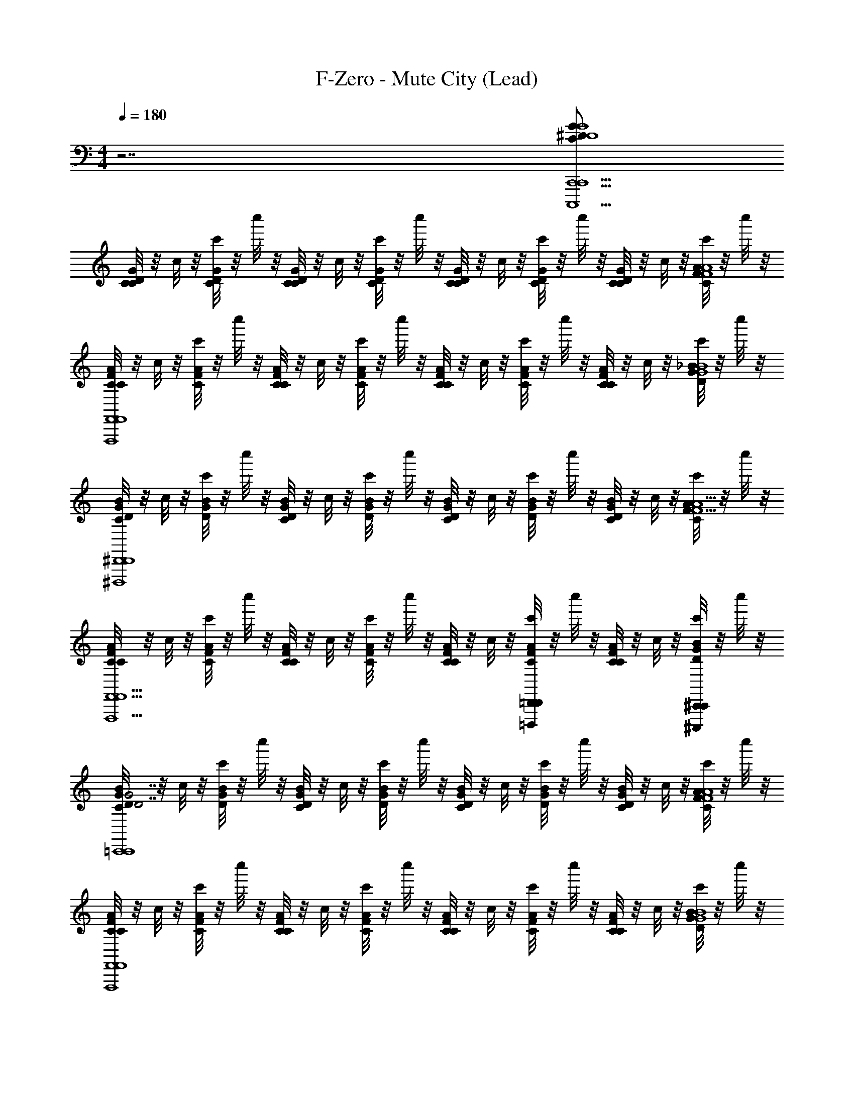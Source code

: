 X: 1
T: F-Zero - Mute City (Lead)
Z: ABC Generated by Starbound Composer
L: 1/4
M: 4/4
Q: 1/4=180
K: C
z7/ [G/C/^D/G4D4C,,9/C,,,9/C,,9/] 
[C/8C/G/D/] z/8 c/8 z/8 [c'/8C/G/D/] z/8 c''/8 z/8 [C/8C/G/D/] z/8 c/8 z/8 [c'/8C/G/D/] z/8 c''/8 z/8 [C/8C/G/D/] z/8 c/8 z/8 [c'/8C/G/D/] z/8 c''/8 z/8 [C/8C/G/D/] z/8 c/8 z/8 [c'/8C/A/F/A4F4] z/8 c''/8 z/8 
[C/8C/A/F/F,,4F,,,4F,,4] z/8 c/8 z/8 [c'/8C/A/F/] z/8 c''/8 z/8 [C/8C/A/F/] z/8 c/8 z/8 [c'/8C/A/F/] z/8 c''/8 z/8 [C/8C/A/F/] z/8 c/8 z/8 [c'/8C/A/F/] z/8 c''/8 z/8 [C/8C/A/F/] z/8 c/8 z/8 [c'/8D/_B/G/B4G4] z/8 c''/8 z/8 
[C/8D/B/G/^D,,4^D,,,4D,,4] z/8 c/8 z/8 [c'/8D/B/G/] z/8 c''/8 z/8 [C/8D/B/G/] z/8 c/8 z/8 [c'/8D/B/G/] z/8 c''/8 z/8 [C/8D/B/G/] z/8 c/8 z/8 [c'/8D/B/G/] z/8 c''/8 z/8 [C/8D/B/G/] z/8 c/8 z/8 [c'/8C/A/F/A9/F9/] z/8 c''/8 z/8 
[C/8C/A/F/F,,5/F,,,5/F,,5/] z/8 c/8 z/8 [c'/8C/A/F/] z/8 c''/8 z/8 [C/8C/A/F/] z/8 c/8 z/8 [c'/8C/A/F/] z/8 c''/8 z/8 [C/8C/A/F/] z/8 c/8 z/8 [c'/8C/A/F/=D,,=D,,,D,,] z/8 c''/8 z/8 [C/8C/A/F/] z/8 c/8 z/8 [c'/8^C,,/^C,,,/D/B/G/C,,/] z/8 c''/8 z/8 
[C/8D/B/G/G7/D7/=C,,4=C,,,4C,,4] z/8 c/8 z/8 [c'/8D/B/G/] z/8 c''/8 z/8 [C/8D/B/G/] z/8 c/8 z/8 [c'/8D/B/G/] z/8 c''/8 z/8 [C/8D/B/G/] z/8 c/8 z/8 [c'/8D/B/G/] z/8 c''/8 z/8 [C/8D/B/G/] z/8 c/8 z/8 [c'/8C/A/F/A4F4] z/8 c''/8 z/8 
[C/8C/A/F/F,,4F,,,4F,,4] z/8 c/8 z/8 [c'/8C/A/F/] z/8 c''/8 z/8 [C/8C/A/F/] z/8 c/8 z/8 [c'/8C/A/F/] z/8 c''/8 z/8 [C/8C/A/F/] z/8 c/8 z/8 [c'/8C/A/F/] z/8 c''/8 z/8 [C/8C/A/F/] z/8 c/8 z/8 [c'/8D/B/G/B4G4] z/8 c''/8 z/8 
[C/8D/B/G/_B,,,4_B,,,,4B,,,4] z/8 c/8 z/8 [c'/8D/B/G/] z/8 c''/8 z/8 [C/8D/B/G/] z/8 c/8 z/8 [c'/8D/B/G/] z/8 c''/8 z/8 [C/8D/B/G/] z/8 c/8 z/8 [c'/8D/B/G/] z/8 c''/8 z/8 [C/8D/B/G/] z/8 c/8 z/8 [c'/8C/A/F/A9/F9/] z/8 c''/8 z/8 
[C/8C/A/F/C,,5/C,,,5/C,,5/] z/8 c/8 z/8 [c'/8C/A/F/] z/8 c''/8 z/8 [C/8C/A/F/] z/8 c/8 z/8 [c'/8C/A/F/] z/8 c''/8 z/8 [C/8C/A/F/] z/8 c/8 z/8 [c'/8C,,/C,,,/C/A/F/C,,/] z/8 c''/8 z/8 [C/8C,,/C,,,/C/A/F/C,,/] z/8 c/8 z/8 [c'/8B,,,/B,,,,/C/A/F/B,,,/] z/8 c''/8 z/8 
[C/8C/G/D/=B15/28G7/D7/C,,4C,,,4C,,4] z/8 c/8 z/8 [z/28c'/8C/G/D/] [z3/14c741/224] c''/8 z/8 [C/8C/G/D/] z/8 c/8 z/8 [c'/8C/G/D/] z/8 c''/8 z/8 [C/8C/G/D/] z/8 c/8 z/8 [c'/8C/G/D/] z/8 c''/8 z/8 [C/8C/G/D/] z/8 c/8 z/8 [c'/8C/A/F/A4F4] z/8 [z3/32c''/8] B/8 [z/32c361/288] 
[C/8C/A/F/F,,4F,,,4F,,4C127/16] z/8 c/8 z/8 [c'/8C/A/F/] z/8 c''/8 z/8 [C/8C/A/F/] z7/72 [z/36B/9] [z/12c/8] [z/6c125/48] [c'/8C/A/F/] z/8 c''/8 z/8 [C/8C/A/F/] z/8 c/8 z/8 [c'/8C/A/F/] z/8 c''/8 z/8 [C/8C/A/F/] z/8 c/8 z/8 [c'/8D/_B/G/B4G4] z/8 c''/8 z/16 [z/16=B5/16] 
[C/8D/_B/G/^D,,4^D,,,4D,,4] z/8 [c/8c15/4] z/8 [c'/8D/B/G/] z/8 c''/8 z/8 [C/8D/B/G/] z/8 c/8 z/8 [c'/8D/B/G/] z/8 c''/8 z/8 [C/8D/B/G/] z/8 c/8 z/8 [c'/8D/B/G/] z/8 c''/8 z/8 [C/8D/B/G/C,15/16] z/8 c/8 z/8 [c'/8C/A/F/A9/F9/] z/8 c''/8 z/16 [B,/16B,,41/144] 
[C/8C/A/F/F,,5/F,,,5/F,,5/] z7/72 [z/36C,209/72] c/8 z/8 [c'/8C/A/F/] z/8 c''/8 z/8 [C/8C/A/F/] z/8 c/8 z/8 [c'/8C/A/F/] z/8 c''/8 z/8 [C/8C/A/F/] z/8 c/8 z/8 [c'/8C/A/F/=D,,=D,,,D,,] z/8 c''/8 z/8 [C/8C/A/F/] [z/8B,,7/8] c/8 z/8 [c'/8^C,,/^C,,,/D/B/G/C,,/] z/8 c''/8 z/8 
[C/8C,3/8D/B/G/G7/D7/=C,,4=C,,,4C,,4] z/8 c/8 [z/8B,,/3] [c'/8D/B/G/] z/12 [z/24C,29/72] c''/8 z/8 [z/9C/8D/B/G/] [z5/36B,,29/144] [z/16c/8] [z3/16C,181/112] [c'/8D/B/G/] z/8 c''/8 z/8 [C/8D/B/G/] z/8 c/8 z/8 [c'/8D/B/G/] z/8 c''/8 z3/56 [z/14B,,163/224] [C/8D/B/G/] z/8 c/8 z/8 [c'/8C/A/F/A4F4] z/32 [z3/32C,7/16] c''/8 z/8 
[z3/32C/8C/A/F/F,,4F,,,4F,,4] [z5/32B,,15/16] c/8 z/8 [c'/8C/A/F/] z/8 c''/8 z/8 [z/32C/8C/A/F/] [z7/32_B,,233/224] c/8 z/8 [c'/8C/A/F/] z/8 c''/8 z/8 [z/14C/8C/A/F/] =B,,/35 C,/40 ^C,/56 [z3/28=C,13/7] c/8 z/8 [c'/8C/A/F/] z/8 c''/8 z/8 [C/8C/A/F/] z/8 c/8 z/8 [c'/8D/B/G/B4G4] z/8 c''/8 z/8 
[C/8D/B/G/B,,,/B,,,4B,,,,4] z/8 c/8 z/8 [c'/8D/B/G/B,,,/] z/8 c''/8 z/8 [C/8D/B/G/B,,,/] z/8 c/8 z/8 [c'/8D/B/G/B,,,/] z/8 c''/8 z/8 [C/8D/B/G/B,,,/] z/8 c/8 z/8 [c'/8D/B/G/B,,,/] z/8 c''/8 z/8 [C/8D/B/G/B,,,/] z/8 c/8 z/8 [c'/8C/A/F/C,,/A9/F9/] z/8 c''/8 z/8 
[C/8C/A/F/C,,/C,,5/C,,,5/] z/8 c/8 z/8 [c'/8C/A/F/C,,/] z/8 c''/8 z/8 [C/8C/A/F/C,,/] z/8 c/8 z/8 [c'/8C/A/F/C,,/] z/8 c''/8 z/8 [C/8C/A/F/C,,/] z/8 c/8 z/8 [c'/8C,,/C,,,/C/A/F/G,,,/] z/8 c''/8 z/8 [C/8G,/4C,,/C,,,/C/A/F/^D,,/] z/8 [c/8_B,,3/4] z/8 [c'/8B,,,/B,,,,/C/A/F/B,,,/] z/8 c''/8 z/8 
[B,3/32E3/32C,,3/8C,,/B3/f3/G4D4] [z13/32C45/32F45/32] [C,,3/8C,,/] z/8 [C,/C,,/] [C,,3/8C,,/B3/^d3/C3/D3/] z/8 [C,/C,,/] [=D,,/C,,] [B,,,/B=d_B,=D] [z/G,,,G,,,] 
[z/G3/c3/G,3/C3/C4^D4] [G,,,3/8G,,,/] z/8 [G,,/G,,,/] [G,,,3/8G,,,/B3/d3/B,3/=D3/] z/8 [G,,/G,,,/] [G,,,/G,,,] [G,,,/B^dC^D] [B,,,/G,,,/] 
[C,,3/8C,,/c3/f3/C3/F3/G4D4] z/8 [C,,3/8C,,/] z/8 [C,/C,,/] [C,,3/8C,,/B3/d3/C3/D3/] z/8 [C,/C,,/] [D,,/C,,] [B,,,/G=dB,=D] [z/G,,,G,,,] 
[z/B3c3G,3C3C4^D4] [G,,,3/8G,,,/] z/8 [G,,/G,,,/] [G,,,3/8G,,,/] z/8 [G,,/G,,,/] [G,,,/G,,,] [G/4c/4G,/4C/4G,,,/] [B/4d/4B,/4=D/4] [c/4^d/4C/4^D/4B,,,/G,,,/] [=d/4f/4=D/4F/4] 
[^D7/24G7/24^C,,3/8C,,/B3/g3/^G4F4] [=D5/24^F5/24] [C,,3/8C,,/^D=G] z/8 [^C,/C,,/] [C,,3/8C,,/^G3/f3/^C3/=F3/] z/8 [C,/C,,/] [^D,,/C,,] [F/8B/8C,,/^c_b] [E13/40A13/40] [z/20F11/20B11/20] [z/^G,,,G,,,] 
[z/c3/^g3/F3/G3/F4C4] [G,,,3/8G,,,/] z/8 [^G,,/G,,,/] [G,,,3/8G,,,/B3/=g3/D3/=G3/] z/8 [G,,/G,,,/] [G,,,/G,,,] [G,,,/^GfCF] [B,,,/G,,,/] 
[C,,3/8C,,/B3/g3/D3/=G3/^G4F4] z/8 [C,,3/8C,,/] z/8 [C,/C,,/] [C,,3/8C,,/G3/f3/C3/F3/] z/8 [C,/C,,/] [D,,/C,,] [C,,/B^d=CD] [z/=G,,,^G,,,] 
[z/B3/=d3/B,3/=D3/D4B,4] [=G,,,3/8^G,,,/] z/8 [=G,,/G,,,/] [=G,,,3/8^G,,,/A3/=c3/A,3/C3/] z/8 [G,,/G,,,/] [G,,,/=G,,,] [^G,,,/=GBG,B,] [=G,,,/^G,,,/] 
[C/18F/18=C,,3/8C,,/B3/f3/G4^D4] [=B,7/36E7/36] [z/4C5/4F5/4] [C,,3/8C,,/] z/8 [=C,/C,,/] [C,,3/8C,,/B3/^d3/C3/D3/] z/8 [C,/C,,/] [=D,,/C,,] [B,,,/B=d_B,=D] [z/=G,,,G,,,] 
[z/G3/c3/G,3/C3/C4^D4] [G,,,3/8G,,,/] z/8 [G,,/G,,,/] [G,,,3/8G,,,/B3/d3/B,3/=D3/] z/8 [G,,/G,,,/] [G,,,/G,,,] [G,,,/B^dC^D] [B,,,/G,,,/] 
[C,,3/8C,,/c3/f3/C3/F3/G4D4] z/8 [C,,3/8C,,/] z/8 [C,/C,,/] [C,,3/8C,,/B3/d3/C3/D3/] z/8 [C,/C,,/] [D,,/C,,] [B,,,/G=dB,=D] [z/G,,,G,,,] 
[z/G,75/28C75/28B3c3C4^D4] [G,,,3/8G,,,/] z/8 [G,,/G,,,/] [G,,,3/8G,,,/] z/8 [G,,/G,,,/] [z5/28G,,,/G,,,] [^G,9/28^C9/28] [G/4c/4G/4c/4G,,,/] [B/4d/4B/4d/4] [c/4^d/4c/4d/4B,,,/G,,,/] [=d/4f/4d/4f/4] 
[^C,,3/8C,,/B3/g3/^d3/g3/^G4F4] z/8 [C,,3/8C,,/] z/8 [^C,/C,,/] [C,,3/8C,,/G3/f3/^c3/f3/] z/8 [C,/C,,/] [^D,,/C,,] [f/32b/32e9/28a9/28C,,/cb] z65/224 [z5/28f19/28b19/28] [z/^G,,,G,,,] 
[z/c3/^g3/f3/g3/F4C4] [G,,,3/8G,,,/] z/8 [^G,,/G,,,/] [G,,,3/8G,,,/B3/=g3/d3/g3/] z/8 [G,,/G,,,/] [G,,,/G,,,] [G,,,/Gfcf] [B,,,/G,,,/] 
[d/4g/4C,,3/8C,,/B3/g3/G4F4] [=d3/20^f3/20] [z/10^d11/10g11/10] [C,,3/8C,,/] z/8 [C,/C,,/] [C,,3/8C,,/G3/=f3/c3/f3/] z/8 [C,/C,,/] [D,,/C,,] [C,,/Bd=cd] [z/=G,,,^G,,,] 
[z/B3/=d3/B3/d3/=D4B,4] [=G,,,3/8^G,,,/] z/8 [=G,,/G,,,/] [=G,,,3/8^G,,,/A11/9c11/9A3/c3/] z/8 [G,,/G,,,/] [z2/9G,,,/=G,,,] [G5/18=B5/18] [^F/12A/12B,/4^G,,,/=G_B] [z/6GB] =C/4 [D/4=G,,,/^G,,,/] ^D/4 
[z/12=C,,3/8C,,/AaA4=F4c4G4D4] [^F5/21A5/21] [=F5/28^G5/28] [C,,3/8C,,/] z/8 [D3/8=G3/8=C,/C,,/] z/8 [C,,3/8C,,/F17/6A17/6] z/8 [C,/C,,/] [=D,,/G/g/C,,] [B,,,/A/a/] [B/b/=G,,,G,,,] 
[z/cc'C4D4] [G,,,3/8G,,,/] z/8 [G3/8B3/8G,,/G,,,/] z/8 [G,,,3/8G,,,/A17/6c17/6] z/8 [G,,/G,,,/] [G,,,/G/g/G,,,] [G,,,/A/a/] [B,,,/G,,,/B/b/] 
[C,,3/8C,,/dd'G4D4] z/8 [C,,3/8C,,/] z/8 [D3/8G3/8C,/C,,/] z/8 [C,,3/8C,,/F17/6A17/6] z/8 [C,/C,,/] [D,,/A/a/C,,] [B,,,/B/b/] [d/d'/G,,,G,,,] 
[z/^d^d'C4D4] [G,,,3/8G,,,/] z/8 [G3/8B3/8G,,/G,,,/] z/8 [G,,,3/8G,,,/A17/6c17/6] z/8 [G,,/G,,,/] [G,,,/B/b/G,,,] [G,,,/=d/=d'/] [G,,,/G,,,/^d/^d'/] 
[=B,,,3/8B,,,/ff'^G4F4] z/8 [B,,,3/8B,,,/] z/8 [^C3/8F3/8=B,,/B,,,/] z/8 [B,,,3/8B,,,/F17/6G17/6] z/8 [B,,/B,,,/] [^C,,/G,/G/B,,,] [B,,,/C/^c/] [D/d/^F,,,F,,,] 
[z/FfF4C4] [F,,,3/8B,,,/] z/8 [F3/8G3/8B,,/B,,,/] z/8 [F,,,3/8B,,,/G17/6c17/6] z/8 [B,,/B,,,/] [C,,/C/c/F,,,] [B,,,/F/f/] [G/^g/F,,,F,,,] 
[z/c^c'G4F4] [F,,,3/8B,,,/] z/8 [C3/8F3/8B,,/B,,,/] z/8 [F,,,3/8B,,,/F17/6G17/6] z/8 [B,,/B,,,/] [C,,/F/f/F,,,] [B,,,/G/g/] [c/c'/F,,,F,,,] 
[z/ff'F4C4] [F,,,3/8B,,,/] z/8 [F3/8G3/8B,,/B,,,/] z/8 [F,,,3/8B,,,/G17/6c17/6] z/8 [B,,/B,,,/] [C,,/G/g/F,,,] [B,,,/c/c'/] [C,,/F,,,/f/f'/] 
[^D,,,3/8D,,,/b3/4d'3/4^f3/4^f'3/4B4^F4] z/8 [z/4D,,,3/8D,,,/] [z/4b3/4c'3/4=f3/4=f'3/4] [^D,,/D,,,/] [D,,,3/8^f/b/D,,,/d/d'/] z/8 [D,,/D,,,/d3/4f3/4c3/4c'3/4] [z/4D,,,/D,,,/] [z/4d3/4f3/4=B3/4=b3/4] [D,,/D,,,/] [d/f/D,,,/c/c'/B,,,7/8] 
[B,,,/d3/4f3/4_B3/4_b3/4D4F4] [z/4B,,,3/8B,,,/] [z/4=B3/4d3/4G3/4g3/4] [B,,/B,,,/] [B,,,3/8B/d/B,,,/F/f/] z/8 [B,,/B,,,/_B3/4c3/4=F3/4=f3/4] [z/4B,,,/B,,,/] [z/4G3/4=B3/4D3/4d3/4] [B,,/B,,,/] [^F/_B/B,,,/C/c/F,,,7/8] 
[^F,,/F3/4B3/4D3/4d3/4^F,4B,4] [z/4F,,,3/8F,,/] [z/4B3/4c3/4=F3/4f3/4] [F,,/F,,/] [=B/d/F,,/^F/^f/^C,,,7/8] [C,,/F3/4_B3/4D3/4d3/4] [z/4C,,,3/8C,,/] [z/4=B3/4d3/4=F3/4=f3/4] [C,,/C,,/] [C,,,/d/^f/C,,/_B/b/] 
[B,,,3/8B,,,/f6b6D6^F6d6d'6] z/8 [B,,,3/8B,,,/] z/8 [B,,/B,,,/] [B,,,3/8B,,,/] z/8 [B,,/B,,,/] [B,,,3/8B,,,/] z/8 [B,,,/B,,,/] [B,,,/B,,] 
B,,,/ [B,,,3/8B,,,/] z/8 [B,,,/B,,,/] [B,,,/^C,] [f5/24f5/24^f'5/24c'/3C,,/A2C2] z/8 [z/6e5/24e5/24e'5/24=b/3] [z/6C,,/C,,/] [=d5/24d5/24=d'5/24a/3] z/8 [c5/24c5/24c'5/24g/3C,/C,,/] z/8 [z/6=B5/24B5/24b5/24f/3] [z/6C,,/C,,/] [A5/24A5/24a5/24e/3] z/8 
[=C/8C/=G/D/CD7/G7/=C,,4=C,,,4C,,4C,,4] z/8 =c/8 z/8 [=c'/8C/G/D/] z/8 c''/8 z/8 [C/8C/G/D/] z/8 c/8 z/8 [c'/8C/G/D/] z/8 c''/8 z/8 [C/8C/G/D/] z/8 c/8 z/8 [c'/8C/G/D/] z/8 c''/8 z/8 [C/8C/G/D/] z/8 c/8 z/8 [c'/8C/A/=F/A4F4] z/8 c''/8 z/8 
[C/8C/A/F/=F,,4=F,,,4F,,4F,,4] z/8 c/8 z/8 [c'/8C/A/F/] z/8 c''/8 z/8 [C/8C/A/F/] z/8 c/8 z/8 [c'/8C/A/F/] z/8 c''/8 z/8 [C/8C/A/F/] z/8 c/8 z/8 [c'/8C/A/F/] z/8 c''/8 z/8 [C/8C/A/F/] z/8 c/8 z/8 [c'/8D/_B/G/B4G4] z/8 c''/8 z/8 
[C/8D/B/G/D,,4D,,,4D,,4D,,4] z/8 c/8 z/8 [c'/8D/B/G/] z/8 c''/8 z/8 [C/8D/B/G/] z/8 c/8 z/8 [c'/8D/B/G/] z/8 c''/8 z/8 [C/8D/B/G/] z/8 c/8 z/8 [c'/8D/B/G/] z/8 c''/8 z/8 [C/8D/B/G/] z/8 c/8 z/8 [c'/8C/A/F/A9/F9/] z/8 c''/8 z/8 
[C/8C/A/F/F,,5/F,,,5/F,,5/F,,5/] z/8 c/8 z/8 [c'/8C/A/F/] z/8 c''/8 z/8 [C/8C/A/F/] z/8 c/8 z/8 [c'/8C/A/F/] z/8 c''/8 z/8 [C/8C/A/F/] z/8 c/8 z/8 [c'/8C/A/F/=D,,=D,,,D,,D,,] z/8 c''/8 z/8 [C/8C/A/F/] z/8 c/8 z/8 [c'/8^C,,/^C,,,/D/B/G/C,,/C,,/] z/8 c''/8 z/8 
[C/8D/B/G/G7/D7/=C,,4=C,,,4C,,4C,,4] z/8 c/8 z/8 [c'/8D/B/G/] z/8 c''/8 z/8 [C/8D/B/G/] z/8 c/8 z/8 [c'/8D/B/G/] z/8 c''/8 z/8 [C/8D/B/G/] z/8 c/8 z/8 [c'/8D/B/G/] z/8 c''/8 z/8 [C/8D/B/G/] z/8 c/8 z/8 [c'/8C/A/F/A4F4] z/8 c''/8 z/8 
[C/8C/A/F/F,,4F,,,4F,,4F,,4] z/8 c/8 z/8 [c'/8C/A/F/] z/8 c''/8 z/8 [C/8C/A/F/] z/8 c/8 z/8 [c'/8C/A/F/] z/8 c''/8 z/8 [C/8C/A/F/] z/8 c/8 z/8 [c'/8C/A/F/] z/8 c''/8 z/8 [C/8C/A/F/] z/8 c/8 z/8 [c'/8D/B/G/B/G/] z/8 c''/8 z/8 
[C/8D/B/G/_B,,,/B7/G7/B,,,4B,,,,4B,,,4] z/8 c/8 z/8 [c'/8D/B/G/B,,,/] z/8 c''/8 z/8 [C/8D/B/G/B,,,/] z/8 c/8 z/8 [c'/8D/B/G/B,,,/] z/8 c''/8 z/8 [C/8D/B/G/B,,,/] z/8 c/8 z/8 [c'/8D/B/G/B,,,/] z/8 c''/8 z/8 [C/8D/B/G/B,,,/] z/8 c/8 z/8 [c'/8C/A/F/C,,/A9/F9/] z/8 c''/8 z/8 
[C/8C/A/F/C,,/C,,5/C,,,5/C,,5/] z/8 c/8 z/8 [c'/8C/A/F/C,,/] z/8 c''/8 z/8 [C/8C/A/F/C,,/] z/8 c/8 z/8 [c'/8C/A/F/C,,/] z/8 c''/8 z/8 [C/8C/A/F/C,,/] z/8 c/8 z/8 [c'/8C,,/C,,,/C/A/F/G,,,/C,,/] z/8 c''/8 z/8 [C/8=G,/4C,,/C,,,/C/A/F/^D,,/C,,/] z/8 [c/8_B,,3/4] z/8 [c'/8B,,,/B,,,,/C/A/F/B,,,/B,,,/] z/8 c''/8 z/8 
[C,,3/8C,,/_b3/=f'3/c3/=f3/G4D4] z/8 [C,,3/8C,,/] z/8 [=C,/C,,/] [C,,3/8C,,/b3/^d'3/c3/^d3/] z/8 [C,/C,,/] [=D,,/C,,] [B,,,/b=d'B=d] [z/G,,,G,,,] 
[z/=g3/c'3/G3/c3/C4D4] [G,,,3/8G,,,/] z/8 [G,,/G,,,/] [G,,,3/8G,,,/b3/d'3/B3/d3/] z/8 [G,,/G,,,/] [G,,,/G,,,] [G,,,/b^d'c^d] [B,,,/G,,,/] 
[C,,3/8C,,/c'3/f'3/c3/f3/G4D4] z/8 [C,,3/8C,,/] z/8 [C,/C,,/] [C,,3/8C,,/b3/d'3/c3/d3/] z/8 [C,/C,,/] [D,,/C,,] [B,,,/g=d'B=d] [z/G,,,G,,,] 
[z/b3c'3G3c3C4D4] [G,,,3/8G,,,/] z/8 [G,,/G,,,/] [G,,,3/8G,,,/] z/8 [G,,/G,,,/] [G,,,/G,,,] [g/4c'/4G/4c/4G,,,/] [b/4d'/4B/4d/4] [c'/4^d'/4c/4^d/4B,,,/G,,,/] [=d'/4f'/4=d/4f/4] 
[^C,,3/8C,,/b3/g'3/^d3/g3/^G4F4] z/8 [C,,3/8C,,/] z/8 [^C,/C,,/] [C,,3/8C,,/^g3/f'3/^c3/f3/] z/8 [C,/C,,/] [^D,,/C,,] [C,,/^c'_b'fb] [z/^G,,,G,,,] 
[z/c'3/^g'3/f3/g3/F4^C4] [G,,,3/8G,,,/] z/8 [^G,,/G,,,/] [G,,,3/8G,,,/b3/=g'3/d3/=g3/] z/8 [G,,/G,,,/] [G,,,/G,,,] [G,,,/^gf'cf] [B,,,/G,,,/] 
[C,,3/8C,,/b3/g'3/d3/=g3/G4F4] z/8 [C,,3/8C,,/] z/8 [C,/C,,/] [C,,3/8C,,/^g3/f'3/c3/f3/] z/8 [C,/C,,/] [D,,/C,,] [C,,/b^d'=cd] [z/=G,,,^G,,,] 
[z/b3/=d'3/B3/=d3/=D4B,4] [=G,,,3/8^G,,,/] z/8 [=G,,/G,,,/] [=G,,,3/8^G,,,/a3/=c'3/A3/c3/] z/8 [G,,/G,,,/] [G,,,/=G,,,] [^G,,,/=gb=GB] [=G,,,/^G,,,/] 
[=C,,3/8C,,/b3/f'3/c3/f3/G4^D4] z/8 [C,,3/8C,,/] z/8 [=C,/C,,/] [C,,3/8C,,/b3/^d'3/c3/^d3/] z/8 [C,/C,,/] [=D,,/C,,] [B,,,/b=d'B=d] [z/=G,,,G,,,] 
[z/g3/c'3/G3/c3/=C4D4] [G,,,3/8G,,,/] z/8 [G,,/G,,,/] [G,,,3/8G,,,/b3/d'3/B3/d3/] z/8 [G,,/G,,,/] [G,,,/G,,,] [G,,,/b^d'c^d] [B,,,/G,,,/] 
[C,,3/8C,,/c'3/f'3/c3/f3/G4D4] z/8 [C,,3/8C,,/] z/8 [C,/C,,/] [C,,3/8C,,/b3/d'3/c3/d3/] z/8 [C,/C,,/] [D,,/C,,] [B,,,/g=d'B=d] [z/G,,,G,,,] 
[z/b3c'3G3c3C4D4] [G,,,3/8G,,,/] z/8 [G,,/G,,,/] [G,,,3/8G,,,/] z/8 [G,,/G,,,/] [G,,,/G,,,] [g/4c'/4G/4c/4G,,,/] [b/4d'/4B/4d/4] [c'/4^d'/4c/4^d/4B,,,/G,,,/] [=d'/4f'/4=d/4f/4] 
[^C,,3/8C,,/b3/g'3/^d3/g3/^G4F4] z/8 [C,,3/8C,,/] z/8 [^C,/C,,/] [C,,3/8C,,/^g3/f'3/^c3/f3/] z/8 [C,/C,,/] [^D,,/C,,] [C,,/^c'b'fb] [z/^G,,,G,,,] 
[z/c'3/^g'3/f3/g3/F4^C4] [G,,,3/8G,,,/] z/8 [^G,,/G,,,/] [G,,,3/8G,,,/b3/=g'3/d3/=g3/] z/8 [G,,/G,,,/] [G,,,/G,,,] [G,,,/^gf'cf] [B,,,/G,,,/] 
[C,,3/8C,,/b3/g'3/d3/=g3/G4F4] z/8 [C,,3/8C,,/] z/8 [C,/C,,/] [C,,3/8C,,/^g3/f'3/c3/f3/] z/8 [C,/C,,/] [D,,/C,,] [C,,/b^d'=cd] [z/=G,,,^G,,,] 
[z/b3/=d'3/B3/=d3/=D4B,4] [=G,,,3/8^G,,,/] z/8 [=G,,/G,,,/] [=G,,,3/8^G,,,/a3/=c'3/A3/c3/] z/8 [G,,/G,,,/] [G,,,/=G,,,] [B,/4^G,,,/=gb=GB] =C/4 [D/4=G,,,/^G,,,/] ^D/4 
[=C,,3/8C,,/A7/8AaA4F4c4G4D4] z/8 [C,,3/8C,,/] z/8 [D3/8G3/8=C,/C,,/] z/8 [C,,3/8C,,/F17/6A17/6] z/8 [C,/C,,/] [G3/8=D,,/G/g/C,,] z/8 [A3/8B,,,/A/a/] z/8 [B3/8B/b/=G,,,G,,,] z/8 
[z/c7/8cc'C4D4] [G,,,3/8G,,,/] z/8 [G3/8B3/8G,,/G,,,/] z/8 [G,,,3/8G,,,/A17/6c17/6] z/8 [G,,/G,,,/] [G3/8G,,,/G/g/G,,,] z/8 [A3/8G,,,/A/a/] z/8 [B3/8B,,,/G,,,/B/b/] z/8 
[C,,3/8C,,/d7/8dd'G4D4] z/8 [C,,3/8C,,/] z/8 [D3/8G3/8C,/C,,/] z/8 [C,,3/8C,,/F17/6A17/6] z/8 [C,/C,,/] [A3/8D,,/A/a/C,,] z/8 [B3/8B,,,/B/b/] z/8 [d3/8d/d'/G,,,G,,,] z/8 
[z/^d7/8d^d'C4D4] [G,,,3/8G,,,/] z/8 [G3/8B3/8G,,/G,,,/] z/8 [G,,,3/8G,,,/A17/6c17/6] z/8 [G,,/G,,,/] [B3/8G,,,/B/b/G,,,] z/8 [=d3/8G,,,/d/=d'/] z/8 [^d3/8G,,,/G,,,/d/^d'/] z/8 
[=B,,,3/8B,,,/f7/8ff'^G4F4] z/8 [B,,,3/8B,,,/] z/8 [^C3/8F3/8=B,,/B,,,/] z/8 [B,,,3/8B,,,/F17/6G17/6] z/8 [B,,/B,,,/] [^G,3/8^C,,/G,/G/B,,,] z/8 [C3/8B,,,/C/^c/] z/8 [D3/8D/d/^F,,,F,,,] z/8 
[z/F7/8FfF4C4] [F,,,3/8B,,,/] z/8 [F3/8G3/8B,,/B,,,/] z/8 [F,,,3/8B,,,/G17/6c17/6] z/8 [B,,/B,,,/] [C3/8C,,/C/c/F,,,] z/8 [F3/8B,,,/F/f/] z/8 [G3/8G/^g/F,,,F,,,] z/8 
[z/c7/8c^c'G4F4] [F,,,3/8B,,,/] z/8 [C3/8F3/8B,,/B,,,/] z/8 [F,,,3/8B,,,/F17/6G17/6] z/8 [B,,/B,,,/] [F3/8C,,/F/f/F,,,] z/8 [G3/8B,,,/G/g/] z/8 [c3/8c/c'/F,,,F,,,] z/8 
[z/f7/8ff'F4C4] [F,,,3/8B,,,/] z/8 [F3/8G3/8B,,/B,,,/] z/8 [F,,,3/8B,,,/G17/6c17/6] z/8 [B,,/B,,,/] [G3/8C,,/G/g/F,,,] z/8 [c3/8B,,,/c/c'/] z/8 [f3/8C,,/F,,,/f/f'/] z/8 
[^D,,,3/8D,,,/^f5/8b3/4d'3/4f3/4^f'3/4B4^F4] z/8 [z/4D,,,3/8D,,,/] [z/4=f5/8b3/4c'3/4f3/4=f'3/4] [^D,,/D,,,/] [D,,,3/8d3/8^f/b/D,,,/d/d'/] z/8 [D,,/D,,,/c5/8d3/4f3/4c3/4c'3/4] [z/4D,,,/D,,,/] [z/4=B5/8d3/4f3/4B3/4=b3/4] [D,,/D,,,/] [c3/8d/f/D,,,/c/c'/B,,,7/8] z/8 
[B,,,/_B5/8d3/4f3/4B3/4_b3/4D4F4] [z/4B,,,3/8B,,,/] [z/4G5/8=B3/4d3/4G3/4g3/4] [B,,/B,,,/] [B,,,3/8F3/8B/d/B,,,/F/f/] z/8 [B,,/B,,,/=F5/8_B3/4c3/4F3/4=f3/4] [z/4B,,,/B,,,/] [z/4D5/8G3/4=B3/4D3/4d3/4] [B,,/B,,,/] [C3/8^F/_B/B,,,/C/c/F,,,7/8] z/8 
[^F,,/D5/8F3/4B3/4D3/4d3/4F,4B,4] [z/4F,,,3/8F,,/] [z/4=F5/8B3/4c3/4F3/4f3/4] [F,,/F,,/] [^F3/8=B/d/F,,/F/^f/^C,,,7/8] z/8 [C,,/D5/8F3/4_B3/4D3/4d3/4] [z/4C,,,3/8C,,/] [z/4=F5/8=B3/4d3/4F3/4=f3/4] [C,,/C,,/] [_B3/8C,,,/d/^f/C,,/B/b/] z/8 
[B,,,3/8B,,,/d47/8f6b6D6^F6d6d'6] z/8 [B,,,3/8B,,,/] z/8 [B,,/B,,,/] [B,,,3/8B,,,/] z/8 [B,,/B,,,/] [B,,,3/8B,,,/] z/8 [B,,,/B,,,/] [B,,,/B,,] 
B,,,/ [B,,,3/8B,,,/] z/8 [B,,,/B,,,/] [B,,,/^C,] [f5/24f5/24^f'5/24c'/3C,,/A2C2] z/8 [z/6e5/24e5/24e'5/24=b/3] [z/6C,,/C,,/] [=d5/24d5/24=d'5/24a/3] z/8 [c5/24c5/24c'5/24g/3C,/C,,/] z/8 [z/6=B5/24B5/24b5/24f/3] [z/6C,,/C,,/] [A5/24A5/24a5/24e/3] z/8 
[=g5/24g5/24g5/24g'5/24d'/3G,,3/8G,,3/8] z/8 [=f5/24f5/24f5/24=f'5/24=c'/3=F,,3/8F,,3/8] z/8 [^d5/24d5/24d5/24^d'5/24_b/3D,,3/8D,,3/8] z/8 [=d5/24d5/24d5/24=d'5/24a/3=D,,3/8D,,3/8] z/8 [=c5/24c5/24c5/24c'5/24g/3=C,,3/8C,,3/8] z/8 [_B5/24B5/24B5/24b5/24f/3_B,,,3/8B,,,3/8] z5/8 [C,,/6=C6] [C,,/6D6] [C,,/6=G6] [C/8G/c/^f9/14C,,3/c6C,,13/G13/D13/] z/8 c/8 z/8 c'/8 z/56 [z3/28g13/7] c''/8 z/8 
[C/8G/c/] z/8 c/8 z/8 [c'/8G/c/C,,/] z/8 c''/8 z/8 [C/8C,,/] z/8 c/8 z/8 [c'/8=f/4C,,/Gc] z/8 [c''/8^d/4] z/8 [C/8C,,/c3/] z/8 c/8 z/8 [c'/8G/c/C,,/] z/8 c''/8 z/8 [C/8G/c/C,,/] z/8 c/8 z/8 [c'/8G/4C,,/] z/8 [c''/8G/4] z/8 
[C/8=F/B/C,,/c] z/8 c/8 z/8 [c'/8G/c/C,,/] z/8 c''/8 z/8 [C/8C,,/=d/] z/8 [z/12c/8C4] [z/12D4] [z/12^G4] [^d3/28c'/8^G,,,7/8GcG,,,D4C4c4] [z/7=d95/224] c''/8 z/8 [z/32G,/8] [z7/32^d31/32] G/8 z/8 [^g/8G,,,3/8G/c/G,,,/] z/8 ^g'/8 z/8 [G,/8^G,,/G/c/G,,,/f/] z/8 G/8 z/8 [g/8G,,,/G,,,/d/] z/8 g'/8 z/8 
[G,/8G,,/=G/B/G,,,/c/] z/8 ^G/8 z/8 [g/8G/c/G,,,/G,,,d] z/8 g'/8 z/8 [G,/8G,,,/] z/8 [z/12G/8=D4] [z/12F4] [z/12B4] [g/8=g7/24B,,,7/8B=dB,,,d4F9/D9/] z/8 [z/24g'/8] [z5/24^f/4] [z/24B,/8] [z5/24g11/24] B/8 z/8 [b/8=f/4B,,,3/8B/d/B,,,/] z/8 [b'/8d/4] z/8 [B,/8_B,,/f/b/B,,,/B/] z/8 B/8 z/8 [b/8B,,,/B/F/B,,,/F/] z/8 b'/8 z/8 
[B,/8^D,,/d/f/D,,/B/] z/8 B/8 z/8 [b/8=D,,/F/B/D,,/f/] z/8 b'/8 z/8 [B,/8B,,,/b/f/B,,,/b/] z/8 B/8 z/8 [b/8C,,/c/=G/C,,/c'35/24] z/8 b'/8 z/8 =C,,,/8 z3/8 [C,,,/8C,,/6C6] z/24 [z/12C,,/6^D6] [z/12C,,,/8] [z/8C,,/6G6] [z/24=b11/12] [C/8G/c/C,,3/c6C,,13/G13/D13/] z/8 c/8 z/8 c'/8 z/8 c''/8 [z/8c'5/8] 
[C/8G/c/] z/8 c/8 z/8 [c'/8G/c/C,,/g/] z/8 c''/8 z/8 [C/8C,,/g/] z/8 c/8 z/8 [c'/8C,,/c'/Gc] z/8 c''/8 z/8 [C/8C,,/_b/] z/8 c/8 z/8 [c'/8G/c/C,,/g/] z/8 c''/8 z/8 [C/8G/c/C,,/f/] z/8 c/8 z/8 [c'/8C,,/^d/] z/8 c''/8 z/8 
[C/8F/B/C,,/f/] z/8 c/8 z/8 [c'/8=d/6G/c/C,,/] z/24 [z/12^d/6] [z/12c''/8] =d/6 [C/8C,,/c/] z/8 [z/12c/8C4] [z/12D4] [z/12^G4] [c'/8d/G,,,7/8GcG,,,D4C4c4] z/8 c''/8 z/8 [G,/8^d/6] z/24 [z/12G/6] [z/12G/8] c/6 [^g/8d/6G,,,3/8G/c/G,,,/] z/24 [z/12G/6] [z/12g'/8] c/6 [G,/8d/6G,,/G/c/G,,,/] z/24 [z/12G/6] [z/12G/8] c/6 [g/8d/6G,,,/G,,,/] z/24 [z/12G/6] [z/12g'/8] c/6 
[G,/8d/6G,,/=G/B/G,,,/] z/24 [z/12^G/6] [z/12G/8] c/6 [g/8d/6G/c/G,,,/G,,,] z/24 [z/12G/6] [z/12g'/8] c/6 [G,/8d/6G,,,/] z/24 [z/12G/6] [z/12G/8=D4] [z/12c/6F4] [z/12B4] [g/8d/6B,,,7/8B=dB,,,F4D4d4] z/24 [z/12G/6] [z/12g'/8] c/6 [B,/8f/6] z/24 [z/12B/6] [z/12B/8] d/6 [b/8f/6B,,,3/8B/d/B,,,/] z/24 [z/12B/6] [z/12b'/8] d/6 [B,/8f/6B,,/f/b/B,,,/] z/24 [z/12B/6] [z/12B/8] d/6 [b/8f/6B,,,/B/F/B,,,/] z/24 [z/12B/6] [z/12b'/8] d/6 
[B,/8f/6^D,,/^d/g/D,,/] z/24 [z/12B/6] [z/12B/8] =d/6 [b/8f/6=D,,/f/b/D,,/] z/24 [z/12B/6] [z/12b'/8] d/6 [B,/8f/6B,,,/B/F/B,,,/] z/24 [z/12B/6] [z/12B/8C4] [z/12d/6^D4] [z/12G4] [b/8G,,,7/8GcG,,,c3^d3D4C4c4] z/8 b'/8 z/8 G,/8 z/8 G/8 z/8 [g/8G,,,3/8G/c/G,,,/] z/8 g'/8 z/8 [G,/8G,,/G/c/G,,,/] z/8 G/8 z/8 [g/8G,,,/G,,,/] z/8 g'/8 z/8 
[G,/8G,,/=G/B/G,,,/] z/8 ^G/8 z/8 [g/8G/c/G,,,/D/G/G,,,] z/8 g'/8 z/8 [G,/8G,,,/G/c/] z/8 [z/12G/8=D4] [z/12F4] [z/12B4] [d/20=g/20^g/8B,,,7/8B=dB,,,F4D4d4] [z/5d9/20^f9/20] g'/8 z/8 [B,/8^d/3=g/3] z/8 B/8 z/8 [b/8B,,,3/8B/=d/B,,,/d5/6=f5/6] z/8 b'/8 z/8 [B,/8B,,/B/d/B,,,/] z/8 B/8 z/8 [b/8B,,,/B,,,/c/^d/] z/8 b'/8 z/8 
[B,/8B,,/G/c/B,,,/B/=d/] z/8 B/8 z/8 [b/8B/6d/6B/d/B,,,/B,,,] z/24 [z/12c/6^d/6] [z/12b'/8] [B/6=d/6] [B,/8B,,,/=G/c/] z/8 [z/12B/8^D4] [z/12G4] [z/12B4] [b/8^D,,7/8^dgD,,G3B3G4D4d4] z/8 b'/8 z/8 D/8 z/8 d/8 z/8 [^d'/8D,,3/8d/g/D,,/] z/8 ^d''/8 z/8 [D/8^D,/d/g/D,,/] z/8 d/8 z/8 [d'/8D,,/D,,/] z/8 d''/8 z/8 
[D/8D,/=d/f/D,,/] z/8 ^d/8 z/8 [d'/8d/g/D,,/D/G/D,,] z/8 d''/8 z/8 [D/8D,,/F/B/] z/8 [z/12d/8C4] [z/12D4] [z/12G4] [d'/8C,,7/8cdC,,D5/C5/G3c3c4] z/8 d''/8 z/8 C/8 z/8 c/8 z/8 [c'/8C,,3/8c/d/C,,/] z/8 c''/8 z/8 [C/8=C,/c/d/C,,/] z/8 [c/8C,,/] z/8 [c'/8C,,/] z/8 c''/8 z/8 
[C/8C,/B/=d/C,,/D/C/] z/8 c/8 z/8 [c'/8c/^d/B,,,/=D/B,/G/c/B,,,3/4] z/8 c''/8 z/8 [C/8B/=d/] z/8 [z/12c/8C4] [z/12^D4] [z/12^G4] [c'/8G,,,7/8GcG,,,c5/^d5/C4G,4c4] z/8 c''/8 z/8 G,/8 z/8 G/8 z/8 [^g/8G,,,3/8G/c/G,,,/] z/8 g'/8 z/8 [G,/8G,,/G/c/G,,,/] z/8 G/8 z/8 [g/8G,,,/G,,,/] z/8 g'/8 z/8 
[G,/8G,,/=G/B/G,,,/c/d/] z/8 ^G/8 z/8 [g/8G/c/G,,,/B/=d/G,,,] z/8 g'/8 z/8 [G,/8G,,,/G/c/] z/8 [z/12G/8=D4] [z/12F4] [z/12B4] [g/8B,,,7/8BdB,,,dfD4B,4d4] z/8 g'/8 z/8 B,/8 z/8 B/8 z/8 [b/8B,,,3/8B/d/B,,,/c/^d/] z/8 b'/8 z/8 [B,/8B,,/B/=d/B,,,/B/d/] z/8 B/8 z/8 [b/8B,,,/B,,,/=G/c/] z/8 b'/8 z/8 
[B,/8B,,/^G/c/B,,,/d/f/] z/8 B/8 z/8 [b/8B/d/=G,,,/c/^d/B,,,] z/8 b'/8 z/8 [B,/8B,,,/=d/f/] z/8 [z/12B/8C15/] [z/12^D15/] [z/12=G15/] [b/8^d5/18=g5/18C,,7/8cdC,,c15/D8C8] z/8 [z/36b'/8] [z2/9=d19/72^f19/72] [z/24C/8] [z5/24^d149/24g149/24] c/8 z/8 [c'/8C,,3/8c/d/C,,/] z/8 c''/8 z/8 [C/8C,/c/d/C,,/] z/8 c/8 z/8 [c'/8C,,/C,,/] z/8 c''/8 z/8 
[C/8C,/B/=d/C,,/] z/8 c/8 z/8 [c'/8c/^d/C,,/C,,] z/8 c''/8 z/8 [C/8C,,/] z/8 c/8 z/8 [c'/8C,,/C,,7/8cd] z/8 c''/8 z/8 [C/8C,,/] z/8 c/8 z/8 [c'/8C,,3/8c/d/C,,/] z/8 c''/8 z/8 [C/8C,/c/d/C,,/] z/8 c/8 z/8 [c'/8C,,/C,,/] z/8 c''/8 z/8 
[C/8C,/B/=d/C,,/] z/8 [c/8d/4f/4] z/8 [c'/8c/^d/C,,/G/c/C,,] z/8 c''/8 z/8 [C/8C,,/G/c/] z/8 [z/12c/8C4] [z/12D4] [z/12^G4] [c'/8d/3g/3^G,,,7/8GcG,,,C4G,4c4] z/8 [z/12c''/8] [z/6=d29/84f29/84] G,/8 z3/56 [z/14^d37/28g37/28] G/8 z/8 [^g/8G,,,3/8G/c/G,,,/] z/8 g'/8 z/8 [G,/8G,,/G/c/G,,,/] z/8 G/8 z/8 [g/8=d/4=f/4G,,,/G,,,/] z/8 [g'/8c/4^d/4] z/8 
[G,/8G,,/=G/B/G,,,/G3/c3/] z/8 ^G/8 z/8 [g/8G/c/G,,,/G,,,] z/8 g'/8 z/8 [G,/8G,,,/] z/8 [z/12G/8=D4] [z/12F4] [z/12B4] [g/8B,,,7/8B=dB,,,BdD4B,4d4] z/8 g'/8 z/8 B,/8 z/8 B/8 z/8 [b/8B,,,3/8B/d/B,,,/c/^d/] z/8 b'/8 z/8 [B,/8B,,/B/=d/B,,,/B/d/] z/8 B/8 z/8 [b/8B,,,/B,,,/c/^d/] z/8 b'/8 z/8 
[=d/32f/32B,/8B,,/G/c/B,,,/] [z7/32^c5/16e5/16] [z3/32B/8] [d5/32f5/32] [b/8=c/6^d/6G,,,/B/=d/B,,,/] z/24 [z/12d/6f/6] [z/12b'/8] [c/6^d/6] [B,/8B,,,/B,,,/B/=d/] z/8 [z/12B/8C15/] [z/12^D15/] [z/12=G15/] [b/8G/B/C,,7/8c^dC,,c15/D8C8] z/8 b'/8 z/8 [C/8B3/=d3/] z/8 c/8 z/8 [c'/8C,,3/8c/^d/C,,/] z/8 c''/8 z/8 [C/8C,/c/d/C,,/] z/8 c/8 z/8 [c'/8C,,/C,,/Gc7/4] z/8 c''/8 z/8 
[C/8C,/B/=d/C,,/] z/8 c/8 z/8 [c'/8c/^d/C,,/G/C,,] z/8 c''/8 z/8 [C/8C,,/G/] z/8 c/8 z/8 [c'/8C,,/c/C,,7/8cd] z/8 c''/8 z/8 [C/8C,,/B/] z/8 c/8 z/8 [c'/8F/6C,,3/8c/d/C,,/] z/24 [z/12G/6] [z/12c''/8] F/6 [C/8C,/c/d/C,,/D/] z/8 c/8 z/8 [c'/8C,,/C,,/C/] z/8 c''/8 z/8 
[C/8C,/B/=d/C,,/D/] z/8 c/8 z/8 [c'/8c/^d/C,,/C/C,,] z/8 c''/8 z/8 [C/8C,,/B,/] z/8 [z/12c/8C4] [z/12D4] [z/12^G4] [c'/8=F,/G,,,7/8GcG,,,C4G,4c4] z/8 c''/8 z/8 [G,/8D,/4] z/8 [G/8G,,/4] z/8 [g/8C,/4G,,,3/8G/c/G,,,/] z/8 [g'/8D,/4] z/8 [G,/8=G,/4G,,/G/c/G,,,/] z/8 [G/8C,/4] z/8 [g/8D,/4G,,,/G,,,/] z/8 [g'/8G,/4] z/8 
[^G,/8D,/4G,,/=G/B/G,,,/] z/8 [^G/8G,,/4] z/8 [g/8C,/4G/c/G,,,/G,,,] z/8 [g'/8D,/4] z/8 [G,/8=G,/4G,,,/] z/8 [z/12G/8C,/4=D4] [z/12F4] [z/12B4] [g/8D,/4B,,,7/8B=dB,,,D4B,4d4] z/8 [g'/8G,/4] z/8 [B,/8F,/4] z/8 [B/8B,,/4] z/8 [b/8=D,/4B,,,3/8B/d/B,,,/] z/8 [b'/8F,/4] z/8 [B,/8B,/4B,,/B/d/B,,,/] z/8 [B/8D,/4] z/8 [b/8F,/4B,,,/B,,,/] z/8 [b'/8B,/4] z/8 
[B,/8F,/4B,,/G/c/B,,,/] z/8 [B/8B,,/4] z/8 [b/8D,/4B/d/B,,,/B,,,] z/8 [b'/8F,/4] z/8 [B,/8B,/4B,,,/] z/8 [z/12B/8D,/4C15/] [z/12^D15/] [z/12=G15/] [b/8F,/4C,,7/8c^dC,,c15/D8C8] z/8 [b'/8B,/4] z/8 [C/8G,/4] z/8 [c/8C,/4] z/8 [c'/8^D,/4C,,3/8c/d/C,,/] z/8 [c''/8G,/4] z/8 [C/8C/4C,/c/d/C,,/] z/8 [c/8D,/4] z/8 [c'/8G,/4C,,/C,,/] z/8 [c''/8C/4] z/8 
[C/8G/4C,/B/=d/C,,/] z/8 [c/8G,/4] z/8 [c'/8C/4c/^d/C,,/C,,] z/8 [c''/8D/4] z/8 [C/8G/4C,,/] z/8 [c/8C/4] z/8 [c'/8D/4C,,/C,,7/8cd] z/8 [c''/8G/4] z/8 [C/8c/4C,,/] z/8 [c/8D/4] z/8 [c'/8G/4C,,3/8c/d/C,,/] z/8 [c''/8c/4] z/8 [C/8d/4C,/=g/c'/C,,/] z/8 [c/8c/4] z/8 [c'/8d/4C,,/c/G/C,,/] z/8 [c''/8f/4] z/8 
[g/14C/8C,/b/f/C,,/] [z5/28^f9/28] c/8 z/56 g3/28 [c'/8G/c/C,,/=f/C,,] z/8 c''/8 z/8 [C/8=d/3c'/g/C,,/] z/8 [z/12c/8C4] [z/12^d/3D4] [z/12^G4] [c'/8G,,,7/8GcG,,,C4^G,4c4] z/24 [z/12f/3] c''/8 z/8 [G,/8c/4] z/8 [G/8c'/4] z/8 [^g/8B/4G,,,3/8G/c/G,,,/] z/8 [g'/8b/4] z/8 [G,/8=G/4G,,/^G/c/G,,,/] z/8 [G/8=g/4] z/8 [^g/8F/4G,,,/G,,,/] z/8 [g'/8f/4] z/8 
[G,/8D/4G,,/=G/B/G,,,/] z/8 [^G/8d/4] z/8 [g/8C/4G/c/G,,,/G,,,] z/8 [g'/8c/4] z/8 [G,/8B,/4G,,,/] z/8 [z/12G/8B/4=D4] [z/12F4] [z/12B4] [g/8=G,/4B,,,7/8B=dB,,,D4B,4d4] z/8 [g'/8=G/4] z/8 [B,/8=g/4] z/8 [B/8G/4] z/8 [b/8f/4B,,,3/8B/d/B,,,/] z/8 [b'/8F/4] z/8 [B,/8^d/4B,,/B/=d/B,,,/] z/8 [B/8^D/4] z/8 [b/8c/4B,,,/B,,,/] z/8 [b'/8C/4] z/8 
[B,/8^d/4B,,/^G/c/B,,,/] z/8 [B/8D/4] z/8 [b/8f/4B/=d/B,,,/B,,,] z/8 [b'/8F/4] z/8 [B,/8g/4B,,,/] z/8 [z/12B/8=G/4C15/] [z/12D15/] [z/12G15/] [b/8C,,7/8c^dC,,dcc15/D8C8] z/8 b'/8 z/8 C/8 z/8 c/8 z/8 [c'/8G/8C,,3/8c/d/C,,/] z/8 [c''/8G/8] z/8 [C/8C,/c/d/C,,/=d/B/] z/8 c/8 z/8 [c'/8F/8C,,/C,,/] z/8 [c''/8F/8] z/8 
[C/8C,/B/d/C,,/c/G/] z/8 c/8 z/8 [c'/8D/8c/^d/C,,/C,,] z/8 [c''/8D/8] z/8 [C/8C,,/=d/B/] z/8 c/8 z/8 [c'/8C,,/c5/6C,,7/8c^d] z/8 c''/8 z/8 [C/8C,,/] z/8 [z/12c/8] [z/6c'/3] [c'/8C,,3/8c/d/C,,/] z/24 [z/12c/3] c''/8 z/8 [C/8B/3C,/c/d/C,,/] z/8 [z/12c/8] [z/6b/3] [c'/8C,,/C,,/] z/24 [z/12B/3] c''/8 z/8 
[C/8G/3C,/B/=d/C,,/] z/8 [z/12c/8] [z/6g/3] [c'/8c/^d/C,,/C,,] z/24 [z/12G/3] c''/8 z/8 [C/8F/3C,,/] z/8 [z/12c/8C4] [z/12f/3D4] [z/12^G4] [c'/8G,,,7/8GcG,,,C4^G,4c4] z/24 [z/12F/3] c''/8 z/8 [G,/8G/6] z/24 [z/12D/6] [z/12G/8] G/6 [^g/8c/6G,,,3/8G/c/G,,,/] z/24 [z/12d/6] [z/12g'/8] c/6 [G,/8G/6G,,/G/c/G,,,/] z/24 [z/12D/6] [z/12G/8] G/6 [g/8c/6G,,,/G,,,/] z/24 [z/12d/6] [z/12g'/8] c/6 
[G,/8G/6G,,/=G/B/G,,,/] z/24 [z/12D/6] [z/12^G/8] G/6 [g/8c/6G/c/G,,,/G,,,] z/24 [z/12d/6] [z/12g'/8] c/6 [G,/8G/6G,,,/] z/24 [z/12D/6] [z/12G/8=D4] [z/12G/6F4] [z/12B4] [g/8c/6B,,,7/8B=dB,,,D4B,4d4] z/24 [z/12^d/6] [z/12g'/8] c/6 [B,/8B/6] z/24 [z/12F/6] [z/12B/8] B/6 [b/8=d/6B,,,3/8B/d/B,,,/] z/24 [z/12f/6] [z/12b'/8] d/6 [B,/8B/6B,,/B/d/B,,,/] z/24 [z/12F/6] [z/12B/8] B/6 [b/8d/6B,,,/B,,,/] z/24 [z/12f/6] [z/12b'/8] d/6 
[B,/8B/6B,,/G/c/B,,,/] z/24 [z/12F/6] [z/12B/8] B/6 [b/8d/6B/d/B,,,/B,,,] z/24 [z/12f/6] [z/12b'/8] d/6 [B,/8B/6B,,,/] z/24 [z/12F/6] [z/12B/8C15/] [z/12B/6^D15/] [z/12=G15/] [b/8d/6C,,7/8c^dC,,c15/D8C8] z/24 [z/12f/6] [z/12b'/8] =d/6 [C/8^d/6] z/24 [z/12G/6] [z/12c/8] c/6 [c'/8=g/6C,,3/8c/d/C,,/] z/24 [z/12G/6] [z/12c''/8] c/6 [C/8d/6C,/c/d/C,,/] z/24 [z/12G/6] [z/12c/8] c/6 [c'/8g/6C,,/C,,/] z/24 [z/12G/6] [z/12c''/8] c/6 
[C/8d/6C,/B/=d/C,,/] z/24 [z/12G/6] [z/12c/8] c/6 [c'/8g/6c/^d/C,,/C,,] z/24 [z/12G/6] [z/12c''/8] c/6 [C/8d/6C,,/] z/24 [z/12G/6] [z/12c/8] c/6 [c'/8g/6C,,/C,,7/8cd] z/24 [z/12G/6] [z/12c''/8] c/6 [C/8d/6C,,/] z/24 [z/12G/6] [z/12c/8] c/6 [c'/8g/6C,,3/8c/d/C,,/] z/24 [z/12G/6] [z/12c''/8] c/6 [C/8d/6C,/c/d/C,,/] z/24 [z/12G/6] [z/12c/8] c/6 [c'/8g/6C,,/C,,/] z/24 [z/12G/6] [z/12c''/8] c/6 
[C/8d/6C,/B/=d/C,,/] z/24 [z/12G/6] [z/12c/8] c/6 [c'/8g/6c/^d/C,,/C,,] z/24 [z/12G/6] [z/12c''/8] c/6 [C/8d/6C,,/] z/24 [z/12G/6] [z/12c/8C4] [z/12c/6D4] [z/12^G4] [c'/8g/6G,,,7/8GcG,,,C4G,4c4] z/24 [z/12=G/6] [z/12c''/8] c/6 [G,/8^G/6] z/24 [z/12D/6] [z/12G/8] G/6 [^g/8c/6G,,,3/8G/c/G,,,/] z/24 [z/12d/6] [z/12g'/8] c/6 [G,/8G/6G,,/G/c/G,,,/] z/24 [z/12D/6] [z/12G/8] G/6 [g/8c/6G,,,/G,,,/] z/24 [z/12d/6] [z/12g'/8] c/6 
[G,/8G/6G,,/=G/B/G,,,/] z/24 [z/12D/6] [z/12^G/8] G/6 [g/8c/6G/c/G,,,/G,,,] z/24 [z/12d/6] [z/12g'/8] c/6 [G,/8G/6G,,,/] z/24 [z/12D/6] [z/12G/8=D4] [z/12G/6F4] [z/12B4] [g/8c/6B,,,7/8B=dB,,,D4B,4d4] z/24 [z/12^d/6] [z/12g'/8] c/6 [B,/8B/6] z/24 [z/12F/6] [z/12B/8] B/6 [b/8=d/6B,,,3/8B/d/B,,,/] z/24 [z/12f/6] [z/12b'/8] d/6 [B,/8B/6B,,/B/d/B,,,/] z/24 [z/12F/6] [z/12B/8] B/6 [b/8d/6B,,,/B,,,/] z/24 [z/12f/6] [z/12b'/8] d/6 
[B,/8B/6B,,/G/c/B,,,/] z/24 [z/12F/6] [z/12B/8] B/6 [b/8d/6B/d/B,,,/B,,,] z/24 [z/12f/6] [z/12b'/8] d/6 [B,/8B/6B,,,/] z/24 [z/12F/6] [z/12B/8] B/6 [b/8d/6] z/24 [z/12f/6] [z/12b'/8] d/6 ^d/ z/ B/ B/ 
c B/ z3/ =d/ z/ 
^d/ z/ ^D/ 
